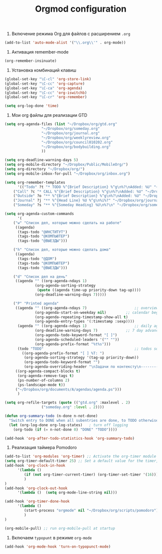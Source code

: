 #+TITLE: Orgmod configuration

1. Включение режима Org для файлов с расширением =.org=
#+begin_src emacs-lisp
(add-to-list 'auto-mode-alist '("\\.org\\'" . org-mode))
#+end_src

2. Активация remember-mode
#+begin_src emacs-lisp
(org-remember-insinuate)
#+end_src

3. Установка комбинаций клавиш
#+begin_src emacs-lisp
(global-set-key "\C-cl" 'org-store-link)
(global-set-key "\C-cc" 'org-capture)
(global-set-key "\C-ca" 'org-agenda)
(global-set-key "\C-cc" 'org-iswitchb)
(global-set-key "\C-cr" 'org-remember)
#+end_src

#+begin_src emacs-lisp
(setq org-log-done 'time)
#+end_src

4. Мои org файлы для реализации GTD
#+begin_src emacs-lisp
(setq org-agenda-files (list "~/Dropbox/org/gtd.org"
			     "~/Dropbox/org/someday.org" 
			     "~/Dropbox/org/journal.org"
			     "~/Dropbox/org/weeklyreview.org" 
			     "~/Dropbox/org/council010202.org" 
			     "~/Dropbox/org/bodybuilding.org"
			     ))
#+end_src

#+begin_src emacs-lisp
(setq org-deadline-warning-days 5)
(setq org-mobile-directory "~/Dropbox/Public/MobileOrg/")
(setq org-directory "~/Dropbox/org/")
(setq org-mobile-inbox-for-pull "~/Dropbox/org/inbox.org")

(setq org-remember-templates
      '(("Todo" ?t "* TODO %^{Brief Description} %^g\n%?\nAdded: %U" "~/Dropbox/org/gtd.org" "ЗАДАЧИ")
	("Call" ?c "* CALL %^{Brief Description} %^g\n%?\nAdded: %U" "~/Dropbox/org/gtd.org" "ЗАДАЧИ")
	("Outside" ?o "** %^{Brief Description} %^g\n%?\nAdded: %U" "~/Dropbox/org/gtd.org" "ЗАДАЧИ")
	("Journal" ?j "** %^{Head Line} %U %^g\n%i%?" "~/Dropbox/org/journal.org" "Заметки")
	("Someday" ?s "** %^{Someday Heading} %U\n%?\n" "~/Dropbox/org/someday.org" "Когда-нибудь/может быть")))

(setq org-agenda-custom-commands
      '(
	("w" "Список дел, которые можно сделать на работе"
	 ((agenda)
	  (tags-todo "@ИНСТИТУТ")
	  (tags-todo "@КОМПЬЮТЕР")
	  (tags-todo "@ВЫЕЗДЫ")))
	
	("h" "Список дел, которые можно сделать дома" 
	 ((agenda)
	  (tags-todo "@ДОМ") 
	  (tags-todo "@КОМПЬЮТЕР") 
	  (tags-todo "@ВЫЕЗДЫ")))
	
	("d" "Список дел на день"
	 ((agenda "" ((org-agenda-ndays 1)
		      (org-agenda-sorting-strategy
		       (quote ((agenda time-up priority-down tag-up))))
		      (org-deadline-warning-days 7)))))
	
	("P" "Printed agenda"
	 ((agenda "" ((org-agenda-ndays 7)                      ;; overview of appointments
		      (org-agenda-start-on-weekday nil)         ;; calendar begins today
		      (org-agenda-repeating-timestamp-show-all t)
		      (org-agenda-entry-types '(:timestamp :sexp))))
	  (agenda "" ((org-agenda-ndays 1)                      ;; daily agenda
		      (org-deadline-warning-days 7)             ;; 7 day advanced warning for deadlines
		      (org-agenda-todo-keyword-format "[ ]")
		      (org-agenda-scheduled-leaders '("" ""))
		      (org-agenda-prefix-format "%t%s")))
	  (todo "TODO"                                          ;; todos sorted by context
		((org-agenda-prefix-format "[ ] %T: ")
		 (org-agenda-sorting-strategy '(tag-up priority-down))
		 (org-agenda-todo-keyword-format "")
		 (org-agenda-overriding-header "\nЗадачи по контексту\n------------------\n"))))
	 ((org-agenda-compact-blocks t)
	  (org-agenda-remove-tags t)
	  (ps-number-of-columns 2)
	  (ps-landscape-mode t))
	 ("~/Dropbox/org/documents/A/agendas/agenda.ps")))
      )
  
(setq org-refile-targets (quote (("gtd.org" :maxlevel . 2)
				 ("someday.org" :level . 2))))

(defun org-summary-todo (n-done n-not-done)
  "Switch entry to DONE when all subentries are done, to TODO otherwise."
  (let (org-log-done org-log-states)   ; turn off logging
    (org-todo (if (= n-not-done 0) "DONE" "TODO"))))
     
(add-hook 'org-after-todo-statistics-hook 'org-summary-todo)
#+end_src

5.  Реализация таймера Pomodoro
#+begin_src emacs-lisp
(add-to-list 'org-modules 'org-timer) ;; Activate the org-timer module 
(setq org-timer-default-timer 25) ;; Set a default value for the timer, for example
(add-hook 'org-clock-in-hook 
	  '(lambda ()  
	     (if (not org-timer-current-timer) (org-timer-set-timer '(16)))
	     )
) 
(add-hook 'org-clock-out-hook
	  '(lambda ()  (setq org-mode-line-string nil)))

(add-hook 'org-timer-done-hook 
	  '(lambda () 
	     (start-process "orgmode" nil "~/Dropbox/org/scripts/pomodoro")
	     ) 
)
#+end_src

#+begin_src emacs-lisp
(org-mobile-pull) ;; run org-mobile-pull at startup
#+end_src

6. Включаем ~typopunt~ в режиме ~org-mode~
#+begin_src emacs-lisp
(add-hook 'org-mode-hook 'turn-on-typopunct-mode)
#+end_src
